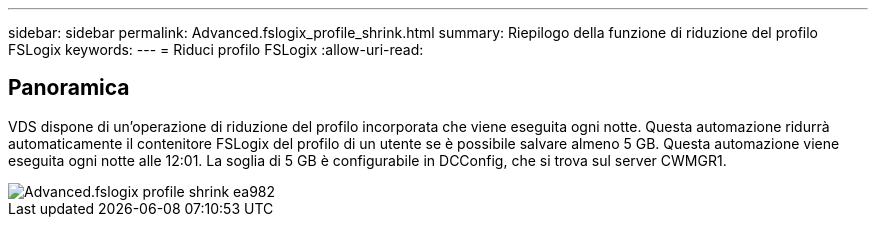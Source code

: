 ---
sidebar: sidebar 
permalink: Advanced.fslogix_profile_shrink.html 
summary: Riepilogo della funzione di riduzione del profilo FSLogix 
keywords:  
---
= Riduci profilo FSLogix
:allow-uri-read: 




== Panoramica

VDS dispone di un'operazione di riduzione del profilo incorporata che viene eseguita ogni notte. Questa automazione ridurrà automaticamente il contenitore FSLogix del profilo di un utente se è possibile salvare almeno 5 GB. Questa automazione viene eseguita ogni notte alle 12:01. La soglia di 5 GB è configurabile in DCConfig, che si trova sul server CWMGR1.

image::Advanced.fslogix_profile_shrink-ea982.png[Advanced.fslogix profile shrink ea982]
